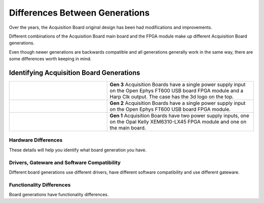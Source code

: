 .. _gendiffs:

Differences Between Generations
=========================================

Over the years, the Acquisition Board original design has been had modifications and improvements.

Different combinations of the Acquisition Board main board and the FPGA module make up different Acquisition Board generations. 

Even though newer generations are backwards compatible and all generations generally work in the same way, there are some differences worth keeping in mind.

.. _genids:

Identifying Acquisition Board Generations
***************************************************************

.. list-table::
   :widths: 40 60
   :align: center

   * - .. figure:: /_static/images/usermanual/generations/acq_board_back_gen3.png
          :align: center
     - **Gen 3** Acquisition Boards have a single power supply input on the Open Ephys FT600 USB board FPGA module and a Harp Clk output. The case has the 3d logo on the top.
   * - .. figure:: /_static/images/usermanual/generations/acq_board_back_gen2.png
          :align: center
     - **Gen 2** Acquisition Boards have a single power supply input on the Open Ephys FT600 USB board FPGA module. 
   * - .. figure:: /_static/images/usermanual/generations/acq_board_back_gen1.png
          :align: center
     - **Gen 1** Acquisition Boards have two power supply inputs, one on the Opal Kelly XEM6310-LX45 FPGA module and one on the main board. 
  


Hardware Differences
-------------------------

These details will help you identify what board generation you have.

.. csv-table:: 
   :file: /_static/files/gen-hardware-diff.csv
   :widths: 16, 14, 14, 14, 14, 14, 14
   :header-rows: 1
   :stub-columns: 1
   

Drivers, Gateware and Software Compatibility
------------------------------------------------------

Different board generations use different drivers, have different software compatibility and use different gateware.

.. csv-table:: 
   :file: /_static/files/gen-driver-gateware-software-diff.csv
   :widths: 16, 14, 14, 14, 14
   :header-rows: 1
   :stub-columns: 1
   

Functionality Differences
------------------------------------------------------

Board generations have functionality differences.

.. csv-table:: 
   :file: /_static/files/gen-functionality-diff.csv
   :widths: 16, 14, 14, 14, 14, 14
   :header-rows: 1
   :stub-columns: 1
   

.. could add some styling to these tables using https://stackoverflow.com/questions/79112627/in-sphinx-how-do-i-style-a-csv-table